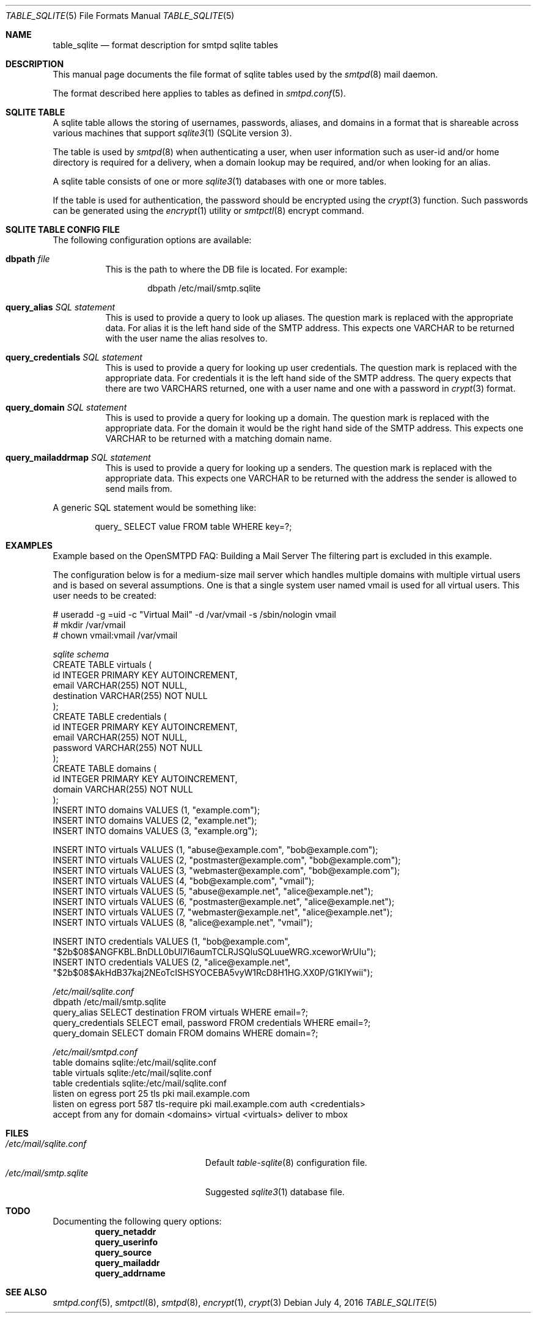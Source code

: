 .\"
.\" Copyright (c) 2014 Jason Barbier <kusuriya@serversave.us>
.\"
.\" Permission to use, copy, modify, and distribute this software for any
.\" purpose with or without fee is hereby granted, provided that the above
.\" copyright notice and this permission notice appear in all copies.
.\"
.\" THE SOFTWARE IS PROVIDED "AS IS" AND THE AUTHOR DISCLAIMS ALL WARRANTIES
.\" WITH REGARD TO THIS SOFTWARE INCLUDING ALL IMPLIED WARRANTIES OF
.\" MERCHANTABILITY AND FITNESS. IN NO EVENT SHALL THE AUTHOR BE LIABLE FOR
.\" ANY SPECIAL, DIRECT, INDIRECT, OR CONSEQUENTIAL DAMAGES OR ANY DAMAGES
.\" WHATSOEVER RESULTING FROM LOSS OF USE, DATA OR PROFITS, WHETHER IN AN
.\" ACTION OF CONTRACT, NEGLIGENCE OR OTHER TORTIOUS ACTION, ARISING OUT OF
.\" OR IN CONNECTION WITH THE USE OR PERFORMANCE OF THIS SOFTWARE.
.\"
.\"
.Dd $Mdocdate: July 4 2016 $
.Dt TABLE_SQLITE 5
.Os
.Sh NAME
.Nm table_sqlite
.Nd format description for smtpd sqlite tables
.Sh DESCRIPTION
This manual page documents the file format of sqlite tables used by the
.Xr smtpd 8
mail daemon.
.Pp
The format described here applies to tables as defined in
.Xr smtpd.conf 5 .
.Sh SQLITE TABLE
A sqlite table allows the storing of usernames, passwords, aliases, and domains
in a format that is shareable across various machines that support
.Xr sqlite3 1
(SQLite version 3).
.Pp
The table is used by
.Xr smtpd 8
when authenticating a user, when user information such as user-id and/or
home directory is required for a delivery, when a domain lookup may be required,
and/or when looking for an alias.
.Pp
A sqlite table consists of one or more
.Xr sqlite3 1
databases with one or more tables.
.Pp
If the table is used for authentication, the password should be
encrypted using the
.Xr crypt 3
function. Such passwords can be generated using the
.Xr encrypt 1
utility or
.Xr smtpctl 8
encrypt command.

.Sh SQLITE TABLE CONFIG FILE

The following configuration options are available:
.Pp
.Bl -tag -width Ds
.It Xo
.Ic dbpath
.Ar file
.Xc
This is the path to where the DB file is located.
For example:
.Bd -literal -offset indent
dbpath /etc/mail/smtp.sqlite
.Ed
.Pp

.It Xo
.Ic query_alias
.Ar SQL statement
.Xc
This is used to provide a query to look up aliases. The question mark
is replaced with the appropriate data. For alias it is the left hand side of
the SMTP address. This expects one VARCHAR to be returned with the user name
the alias resolves to.
.Pp

.It Xo
.Ic query_credentials
.Ar SQL statement
.Xc
This is used to provide a query for looking up user credentials. The question
mark is replaced with the appropriate data. For credentials it is the left
hand side of the SMTP address. The query expects that there are two VARCHARS
returned, one with a user name and one with a password in
.Xr crypt 3
format.
.Pp

.It Xo
.Ic query_domain
.Ar SQL statement
.Xc
This is used to provide a query for looking up a domain. The question mark
is replaced with the appropriate data. For the domain it would be the
right hand side of the SMTP address. This expects one VARCHAR to be returned
with a matching domain name.
.Pp

.It Xo
.Ic query_mailaddrmap
.Ar SQL statement
.Xc
This is used to provide a query for looking up a senders. The question mark
is replaced with the appropriate data. This expects one VARCHAR to be returned
with the address the sender is allowed to send mails from.
.El

A generic SQL statement would be something like:
.Bd -literal -offset indent
query_ SELECT value FROM table WHERE key=?;
.Ed

.Sh EXAMPLES
Example based on the OpenSMTPD FAQ: Building a Mail Server
The filtering part is excluded in this example.

The configuration below is for a medium-size mail server which handles
multiple domains with multiple virtual users and is based on several
assumptions. One is that a single system user named vmail is used for all
virtual users. This user needs to be created:

.Bd -literal
# useradd -g =uid -c "Virtual Mail" -d /var/vmail -s /sbin/nologin vmail
# mkdir /var/vmail
# chown vmail:vmail /var/vmail
.Ed

.Ic Pa sqlite schema
.Bd -literal -compact
CREATE TABLE virtuals (
    id INTEGER PRIMARY KEY AUTOINCREMENT,
    email VARCHAR(255) NOT NULL,
    destination VARCHAR(255) NOT NULL
);
CREATE TABLE credentials (
    id INTEGER PRIMARY KEY AUTOINCREMENT,
    email VARCHAR(255) NOT NULL,
    password VARCHAR(255) NOT NULL
);
CREATE TABLE domains (
    id INTEGER PRIMARY KEY AUTOINCREMENT,
    domain VARCHAR(255) NOT NULL
);
INSERT INTO domains VALUES (1, "example.com");
INSERT INTO domains VALUES (2, "example.net");
INSERT INTO domains VALUES (3, "example.org");

INSERT INTO virtuals VALUES (1, "abuse@example.com", "bob@example.com");
INSERT INTO virtuals VALUES (2, "postmaster@example.com", "bob@example.com");
INSERT INTO virtuals VALUES (3, "webmaster@example.com", "bob@example.com");
INSERT INTO virtuals VALUES (4, "bob@example.com", "vmail");
INSERT INTO virtuals VALUES (5, "abuse@example.net", "alice@example.net");
INSERT INTO virtuals VALUES (6, "postmaster@example.net", "alice@example.net");
INSERT INTO virtuals VALUES (7, "webmaster@example.net", "alice@example.net");
INSERT INTO virtuals VALUES (8, "alice@example.net", "vmail");

INSERT INTO credentials VALUES (1, "bob@example.com", "$2b$08$ANGFKBL.BnDLL0bUl7I6aumTCLRJSQluSQLuueWRG.xceworWrUIu");
INSERT INTO credentials VALUES (2, "alice@example.net", "$2b$08$AkHdB37kaj2NEoTcISHSYOCEBA5vyW1RcD8H1HG.XX0P/G1KIYwii");
.Ed

.Ic Pa /etc/mail/sqlite.conf
.Bd -literal -compact
dbpath /etc/mail/smtp.sqlite
query_alias SELECT destination FROM virtuals WHERE email=?;
query_credentials SELECT email, password FROM credentials WHERE email=?;
query_domain SELECT domain FROM domains WHERE domain=?;
.Ed

.Ic Pa /etc/mail/smtpd.conf
.Bd -literal -compact
table domains sqlite:/etc/mail/sqlite.conf
table virtuals sqlite:/etc/mail/sqlite.conf
table credentials sqlite:/etc/mail/sqlite.conf
listen on egress port 25 tls pki mail.example.com
listen on egress port 587 tls-require pki mail.example.com auth <credentials>
accept from any for domain <domains> virtual <virtuals> deliver to mbox
.Ed

.Sh FILES
.Bl -tag -width "/etc/mail/sqlite.conf" -compact
.It Pa /etc/mail/sqlite.conf
Default
.Xr table-sqlite 8
configuration file.
.It Pa /etc/mail/smtp.sqlite
Suggested
.Xr sqlite3 1
database file.
.El

.Sh TODO
Documenting the following query options:
.Bd -literal -offset indent -compact
.Ic query_netaddr
.Ic query_userinfo
.Ic query_source
.Ic query_mailaddr
.Ic query_addrname
.Ed

.Sh SEE ALSO
.Xr smtpd.conf 5 ,
.Xr smtpctl 8 ,
.Xr smtpd 8 ,
.Xr encrypt 1 ,
.Xr crypt 3

